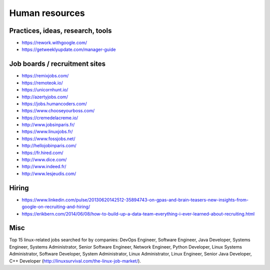 Human resources
===============

Practices, ideas, research, tools
:::::::::::::::::::::::::::::::::

* https://rework.withgoogle.com/
* https://getweeklyupdate.com/manager-guide

Job boards / recruitment sites
::::::::::::::::::::::::::::::

* https://remixjobs.com/
* https://remoteok.io/
* https://unicornhunt.io/
* http://azertyjobs.com/
* https://jobs.humancoders.com/
* https://www.chooseyourboss.com/
* https://cremedelacreme.io/
* http://www.jobsinparis.fr/
* https://www.linuxjobs.fr/
* https://www.fossjobs.net/
* http://hellojobinparis.com/
* https://fr.hired.com/
* http://www.dice.com/
* http://www.indeed.fr/
* http://www.lesjeudis.com/


Hiring
::::::

* https://www.linkedin.com/pulse/20130620142512-35894743-on-gpas-and-brain-teasers-new-insights-from-google-on-recruiting-and-hiring/
* https://erikbern.com/2014/06/08/how-to-build-up-a-data-team-everything-i-ever-learned-about-recruiting.html


Misc
::::

Top 15 linux-related jobs searched for by companies: DevOps Engineer, Software Engineer, Java Developer, Systems Engineer, Systems Administrator, Senior Software Engineer, Network Engineer, Python Developer, Linux Systems Administrator, Software Developer, System Administrator, Linux Administrator, Linux Engineer, Senior Java Developer, C++ Developer (http://linuxsurvival.com/the-linux-job-market/).
